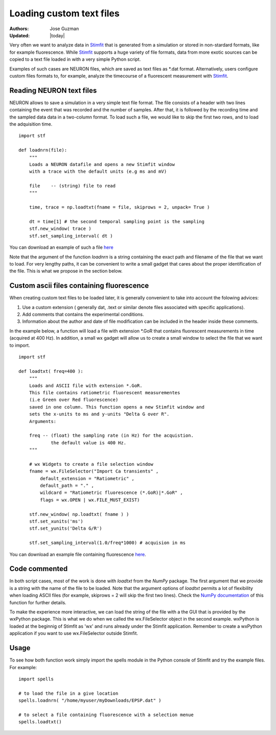 *************************
Loading custom text files
*************************

:Authors: Jose Guzman
:Updated: |today|

Very often we want to analyze data in `Stimfit <http://stimfit.org>`_ that is generated from a simulation or stored in non-stardard formats, like for example fluorescence. While `Stimfit <http://stimfit.org>`_ supports a huge variety of file formats, data from more exotic sources can be copied to a text file loaded in with a very simple Python script.

Examples of such cases are NEURON files, which are saved as text files as \*.dat format. Alternatively, users configure custom files formats to, for example, analyze the timecourse of a fluorescent measurement with `Stimfit <https://stimfit.org>`_.  

=========================
Reading NEURON text files
=========================

NEURON allows to save a simulation in a very simple text file format. The file consists of a header with two lines containing the event that was recorded and the number of samples. After that, it is followed by the recording time and the sampled data data in a two-column format. To load such a file, we would like to skip the first two rows, and to load the adquisition time.

::

    import stf
    
    def loadnrn(file):
        """
        Loads a NEURON datafile and opens a new Stimfit window
        with a trace with the default units (e.g ms and mV)

        file    -- (string) file to read
        """

        time, trace = np.loadtxt(fname = file, skiprows = 2, unpack= True )

        dt = time[1] # the second temporal sampling point is the sampling
        stf.new_window( trace )
        stf.set_sampling_interval( dt )

        
You can download an example of such a file `here <http://stimfit.org/doc/EPSP.dat>`_

Note that the argument of the function *loadnrn* is a string containing the exact path and filename of the file that we want to load. For very lengthy paths, it can be convenient to write a small gadget that cares about the proper identification of the file. This is what we propose in the section below.

==========================================
Custom ascii files containing fluorescence 
==========================================

When creating custom text files to be loaded later, it is generally convenient to take into account the folowing advices:

1. Use a custom extension ( generally dat, .text or similar denote files associated with specific applications).
2. Add comments that contains the experimental conditions. 
3. Information about the author and date of file modification can be included in the header inside these comments.

In the example below, a function will load a file with extension \*.GoR that contains fluorescent measurements in time (acquired at 400 Hz). In addition, a small wx gadget will allow us to create a small window to select the file that we want to import. 

::

    import stf

    def loadtxt( freq=400 ):
        """
        Loads and ASCII file with extension *.GoR. 
        This file contains ratiometric fluorescent measurementes 
        (i.e Green over Red fluorescence)
        saved in one column. This function opens a new Stimfit window and 
        sets the x-units to ms and y-units "Delta G over R".
        Arguments:

        freq -- (float) the sampling rate (in Hz) for the acquistion.
                the default value is 400 Hz.
        """

        # wx Widgets to create a file selection window
        fname = wx.FileSelector("Import Ca transients" ,
            default_extension = "Ratiometric" ,
            default_path = "." ,
            wildcard = "Ratiometric fluorescence (*.GoR)|*.GoR" ,
            flags = wx.OPEN | wx.FILE_MUST_EXIST)

        stf.new_window( np.loadtxt( fname ) )
        stf.set_xunits('ms')
        stf.set_yunits('Delta G/R')

        stf.set_sampling_interval(1.0/freq*1000) # acquision in ms 
    
You can download an example file containing fluorescence `here <http://stimfit.org/tutorial/transient.GoR>`_.

==============
Code commented
==============

In both script cases, most of the work is done with *loadtxt* from the *NumPy* package. The first argument that we provide is a string with the name of the file to be loaded. Note that the argument options of *loadtxt* permits a lot of flexibility when loading ASCII files (for example, skiprows = 2 will skip the first two lines). Check the `NumPy documentation <http://docs.scipy.org/doc/>`_ of this function for further details.

To make the experience more interactive, we can load the string of the file with a the GUI that is provided by the wxPython package. This is what we do when we called the wx.FileSelector object in the second example. wxPython is loaded at the beginnig of Stimfit as 'wx' and runs already under the Stimfit application. Remember to create a wxPython application if you want to use wx.FileSelector outside Stimfit.

=====
Usage
=====

To see how both function work simply import the spells module in the Python console of Stimfit and try the example files. For example: 

::

    import spells

    # to load the file in a give location 
    spells.loadnrn( "/home/myuser/myDownloads/EPSP.dat" )

    # to select a file containing fluorescence with a selection menue
    spells.loadtxt() 
